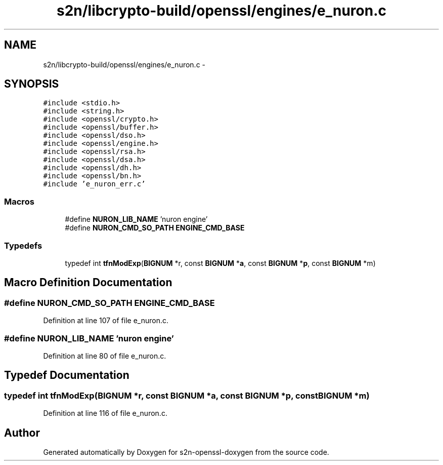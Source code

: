 .TH "s2n/libcrypto-build/openssl/engines/e_nuron.c" 3 "Thu Jun 30 2016" "s2n-openssl-doxygen" \" -*- nroff -*-
.ad l
.nh
.SH NAME
s2n/libcrypto-build/openssl/engines/e_nuron.c \- 
.SH SYNOPSIS
.br
.PP
\fC#include <stdio\&.h>\fP
.br
\fC#include <string\&.h>\fP
.br
\fC#include <openssl/crypto\&.h>\fP
.br
\fC#include <openssl/buffer\&.h>\fP
.br
\fC#include <openssl/dso\&.h>\fP
.br
\fC#include <openssl/engine\&.h>\fP
.br
\fC#include <openssl/rsa\&.h>\fP
.br
\fC#include <openssl/dsa\&.h>\fP
.br
\fC#include <openssl/dh\&.h>\fP
.br
\fC#include <openssl/bn\&.h>\fP
.br
\fC#include 'e_nuron_err\&.c'\fP
.br

.SS "Macros"

.in +1c
.ti -1c
.RI "#define \fBNURON_LIB_NAME\fP   'nuron engine'"
.br
.ti -1c
.RI "#define \fBNURON_CMD_SO_PATH\fP   \fBENGINE_CMD_BASE\fP"
.br
.in -1c
.SS "Typedefs"

.in +1c
.ti -1c
.RI "typedef int \fBtfnModExp\fP(\fBBIGNUM\fP *r, const \fBBIGNUM\fP *\fBa\fP, const \fBBIGNUM\fP *\fBp\fP, const \fBBIGNUM\fP *m)"
.br
.in -1c
.SH "Macro Definition Documentation"
.PP 
.SS "#define NURON_CMD_SO_PATH   \fBENGINE_CMD_BASE\fP"

.PP
Definition at line 107 of file e_nuron\&.c\&.
.SS "#define NURON_LIB_NAME   'nuron engine'"

.PP
Definition at line 80 of file e_nuron\&.c\&.
.SH "Typedef Documentation"
.PP 
.SS "typedef int tfnModExp(\fBBIGNUM\fP *r, const \fBBIGNUM\fP *\fBa\fP, const \fBBIGNUM\fP *\fBp\fP, const \fBBIGNUM\fP *m)"

.PP
Definition at line 116 of file e_nuron\&.c\&.
.SH "Author"
.PP 
Generated automatically by Doxygen for s2n-openssl-doxygen from the source code\&.
